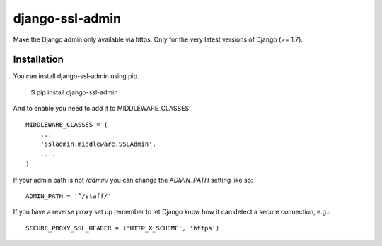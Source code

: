 ================
django-ssl-admin
================
.. image:: https://travis-ci.org/Matt-Stevens/django-ssl-admin.png?branch=master
    :target: https://travis-ci.org/Matt-Stevens/django-ssl-admin

Make the Django admin only available via https.
Only for the very latest versions of Django (>= 1.7).

Installation
------------
You can install django-ssl-admin using pip.

    $ pip install django-ssl-admin

And to enable you need to add it to MIDDLEWARE_CLASSES::

    MIDDLEWARE_CLASSES = (
        ...
        'ssladmin.middleware.SSLAdmin',
        ....
    )

If your admin path is not `/admin/` you can change the `ADMIN_PATH` setting like so::

    ADMIN_PATH = '^/staff/'

If you have a reverse proxy set up remember to let Django know how it can detect a secure connection, e.g.::

    SECURE_PROXY_SSL_HEADER = ('HTTP_X_SCHEME', 'https')
